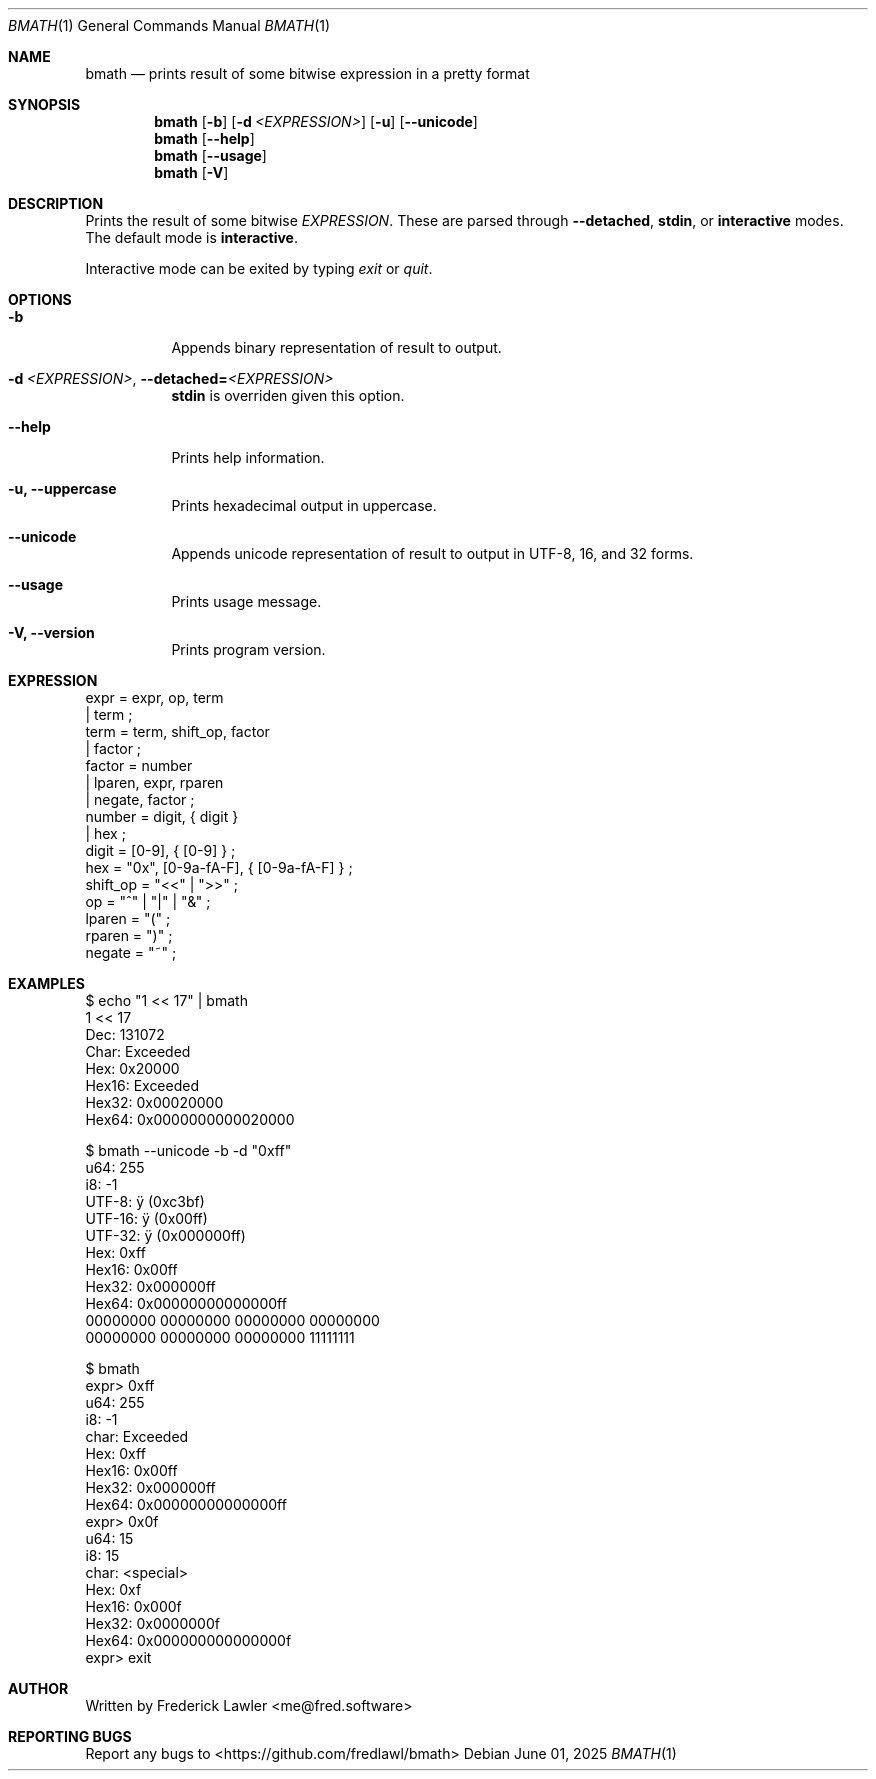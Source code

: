 .Dd June 01, 2025
.Dt BMATH 1
.Os
.Sh NAME
.Nm bmath
.Nd prints result of some bitwise expression in a pretty format
.Sh SYNOPSIS
.Nm
.Op Fl b
.Op Fl d Ar <EXPRESSION>
.Op Fl u
.Op Fl -unicode
.Nm
.Op Fl -help
.Nm
.Op Fl -usage
.Nm
.Op Fl V
.Sh DESCRIPTION
.Pp
Prints the result of some bitwise \fIEXPRESSION\fR. These are parsed through \fB--detached\fR, \fBstdin\fR, or \fBinteractive\fR modes. The default mode is \fBinteractive\fR.
.Pp
Interactive mode can be exited by typing \fIexit\fR or \fIquit\fR.
.Sh OPTIONS
.Bl -tag -width Ds
.It Fl b
Appends binary representation of result to output.
.It Fl d\ \fI<EXPRESSION>\fR, Fl -detached=\fI<EXPRESSION>\fR
\fBstdin\fR is overriden given this option.
.It Fl -help
Prints help information.
.It Fl u, Fl -uppercase
Prints hexadecimal output in uppercase.
.It Fl -unicode
Appends unicode representation of result to output in UTF-8, 16, and 32 forms.
.It Fl -usage
Prints usage message.
.It Fl V, Fl -version
Prints program version.
.El
.Sh EXPRESSION
.Bd -literal
expr = expr, op, term
     | term ;
term = term, shift_op, factor
     | factor ;
factor = number
       | lparen, expr, rparen
       | negate, factor ;
number = digit, { digit }
       | hex ;
digit = [0-9], { [0-9] } ;
hex = "0x", [0-9a-fA-F], { [0-9a-fA-F] } ;
shift_op = "<<" | ">>" ;
op = "^" | "|" | "&" ;
lparen = "(" ;
rparen = ")" ;
negate = "~" ;
.Ed
.Sh EXAMPLES
.Bd -literal
$ echo "1 << 17" | bmath
1 << 17
  Dec: 131072
 Char: Exceeded
  Hex: 0x20000
Hex16: Exceeded
Hex32: 0x00020000
Hex64: 0x0000000000020000

$ bmath --unicode -b -d "0xff"
   u64: 255
    i8: -1
 UTF-8: ÿ (0xc3bf)
UTF-16: ÿ (0x00ff)
UTF-32: ÿ (0x000000ff)
   Hex: 0xff
 Hex16: 0x00ff
 Hex32: 0x000000ff
 Hex64: 0x00000000000000ff
00000000 00000000 00000000 00000000
00000000 00000000 00000000 11111111

$ bmath
expr> 0xff
   u64: 255
    i8: -1
  char: Exceeded
   Hex: 0xff
 Hex16: 0x00ff
 Hex32: 0x000000ff
 Hex64: 0x00000000000000ff
expr> 0x0f
   u64: 15
    i8: 15
  char: <special>
   Hex: 0xf
 Hex16: 0x000f
 Hex32: 0x0000000f
 Hex64: 0x000000000000000f
expr> exit
.Ed
.Sh AUTHOR
Written by Frederick Lawler <me@fred.software>
.Sh REPORTING BUGS
Report any bugs to <https://github.com/fredlawl/bmath>

